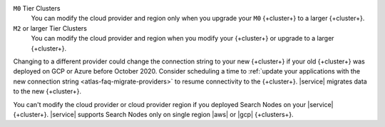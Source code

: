 ``M0`` Tier Clusters
  You can modify the cloud provider and region only when
  you upgrade your ``M0`` {+cluster+} to a larger {+cluster+}.

``M2`` or larger Tier Clusters
  You can modify the cloud provider and region when you
  modify your {+cluster+} or upgrade to a larger {+cluster+}. 

Changing to a different provider could change the connection string to 
your new {+cluster+} if your old {+cluster+} was deployed on GCP or
Azure before October 2020. Consider scheduling a time to :ref:`update your 
applications with the new connection string 
<atlas-faq-migrate-providers>` to resume connectivity to the {+cluster+}. 
|service| migrates data to the new {+cluster+}. 

You can't modify the cloud provider or cloud provider region if you
deployed Search Nodes on your |service| {+cluster+}. |service| supports
Search Nodes only on single region |aws| or |gcp| {+clusters+}.
